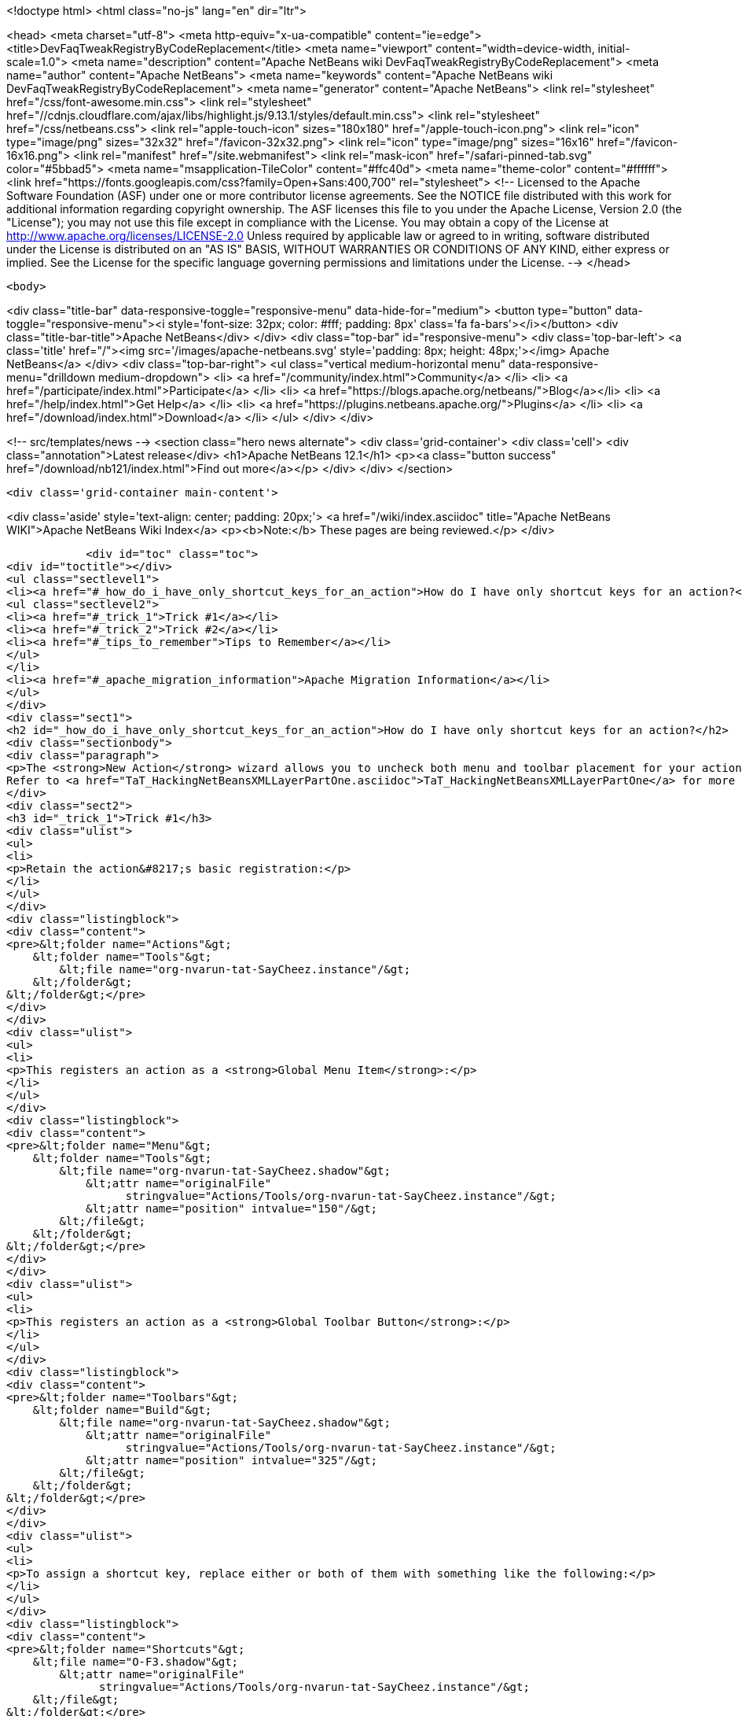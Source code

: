 

<!doctype html>
<html class="no-js" lang="en" dir="ltr">
    
<head>
    <meta charset="utf-8">
    <meta http-equiv="x-ua-compatible" content="ie=edge">
    <title>DevFaqTweakRegistryByCodeReplacement</title>
    <meta name="viewport" content="width=device-width, initial-scale=1.0">
    <meta name="description" content="Apache NetBeans wiki DevFaqTweakRegistryByCodeReplacement">
    <meta name="author" content="Apache NetBeans">
    <meta name="keywords" content="Apache NetBeans wiki DevFaqTweakRegistryByCodeReplacement">
    <meta name="generator" content="Apache NetBeans">
    <link rel="stylesheet" href="/css/font-awesome.min.css">
     <link rel="stylesheet" href="//cdnjs.cloudflare.com/ajax/libs/highlight.js/9.13.1/styles/default.min.css"> 
    <link rel="stylesheet" href="/css/netbeans.css">
    <link rel="apple-touch-icon" sizes="180x180" href="/apple-touch-icon.png">
    <link rel="icon" type="image/png" sizes="32x32" href="/favicon-32x32.png">
    <link rel="icon" type="image/png" sizes="16x16" href="/favicon-16x16.png">
    <link rel="manifest" href="/site.webmanifest">
    <link rel="mask-icon" href="/safari-pinned-tab.svg" color="#5bbad5">
    <meta name="msapplication-TileColor" content="#ffc40d">
    <meta name="theme-color" content="#ffffff">
    <link href="https://fonts.googleapis.com/css?family=Open+Sans:400,700" rel="stylesheet"> 
    <!--
        Licensed to the Apache Software Foundation (ASF) under one
        or more contributor license agreements.  See the NOTICE file
        distributed with this work for additional information
        regarding copyright ownership.  The ASF licenses this file
        to you under the Apache License, Version 2.0 (the
        "License"); you may not use this file except in compliance
        with the License.  You may obtain a copy of the License at
        http://www.apache.org/licenses/LICENSE-2.0
        Unless required by applicable law or agreed to in writing,
        software distributed under the License is distributed on an
        "AS IS" BASIS, WITHOUT WARRANTIES OR CONDITIONS OF ANY
        KIND, either express or implied.  See the License for the
        specific language governing permissions and limitations
        under the License.
    -->
</head>


    <body>
        

<div class="title-bar" data-responsive-toggle="responsive-menu" data-hide-for="medium">
    <button type="button" data-toggle="responsive-menu"><i style='font-size: 32px; color: #fff; padding: 8px' class='fa fa-bars'></i></button>
    <div class="title-bar-title">Apache NetBeans</div>
</div>
<div class="top-bar" id="responsive-menu">
    <div class='top-bar-left'>
        <a class='title' href="/"><img src='/images/apache-netbeans.svg' style='padding: 8px; height: 48px;'></img> Apache NetBeans</a>
    </div>
    <div class="top-bar-right">
        <ul class="vertical medium-horizontal menu" data-responsive-menu="drilldown medium-dropdown">
            <li> <a href="/community/index.html">Community</a> </li>
            <li> <a href="/participate/index.html">Participate</a> </li>
            <li> <a href="https://blogs.apache.org/netbeans/">Blog</a></li>
            <li> <a href="/help/index.html">Get Help</a> </li>
            <li> <a href="https://plugins.netbeans.apache.org/">Plugins</a> </li>
            <li> <a href="/download/index.html">Download</a> </li>
        </ul>
    </div>
</div>


        
<!-- src/templates/news -->
<section class="hero news alternate">
    <div class='grid-container'>
        <div class='cell'>
            <div class="annotation">Latest release</div>
            <h1>Apache NetBeans 12.1</h1>
            <p><a class="button success" href="/download/nb121/index.html">Find out more</a></p>
        </div>
    </div>
</section>

        <div class='grid-container main-content'>
            
<div class='aside' style='text-align: center; padding: 20px;'>
    <a href="/wiki/index.asciidoc" title="Apache NetBeans WIKI">Apache NetBeans Wiki Index</a>
    <p><b>Note:</b> These pages are being reviewed.</p>
</div>

            <div id="toc" class="toc">
<div id="toctitle"></div>
<ul class="sectlevel1">
<li><a href="#_how_do_i_have_only_shortcut_keys_for_an_action">How do I have only shortcut keys for an action?</a>
<ul class="sectlevel2">
<li><a href="#_trick_1">Trick #1</a></li>
<li><a href="#_trick_2">Trick #2</a></li>
<li><a href="#_tips_to_remember">Tips to Remember</a></li>
</ul>
</li>
<li><a href="#_apache_migration_information">Apache Migration Information</a></li>
</ul>
</div>
<div class="sect1">
<h2 id="_how_do_i_have_only_shortcut_keys_for_an_action">How do I have only shortcut keys for an action?</h2>
<div class="sectionbody">
<div class="paragraph">
<p>The <strong>New Action</strong> wizard allows you to uncheck both menu and toolbar placement for your action and only assign a keyboard shortcut. To learn how to do this manually, read on.
Refer to <a href="TaT_HackingNetBeansXMLLayerPartOne.asciidoc">TaT_HackingNetBeansXMLLayerPartOne</a> for more details.</p>
</div>
<div class="sect2">
<h3 id="_trick_1">Trick #1</h3>
<div class="ulist">
<ul>
<li>
<p>Retain the action&#8217;s basic registration:</p>
</li>
</ul>
</div>
<div class="listingblock">
<div class="content">
<pre>&lt;folder name="Actions"&gt;
    &lt;folder name="Tools"&gt;
        &lt;file name="org-nvarun-tat-SayCheez.instance"/&gt;
    &lt;/folder&gt;
&lt;/folder&gt;</pre>
</div>
</div>
<div class="ulist">
<ul>
<li>
<p>This registers an action as a <strong>Global Menu Item</strong>:</p>
</li>
</ul>
</div>
<div class="listingblock">
<div class="content">
<pre>&lt;folder name="Menu"&gt;
    &lt;folder name="Tools"&gt;
        &lt;file name="org-nvarun-tat-SayCheez.shadow"&gt;
            &lt;attr name="originalFile"
                  stringvalue="Actions/Tools/org-nvarun-tat-SayCheez.instance"/&gt;
            &lt;attr name="position" intvalue="150"/&gt;
        &lt;/file&gt;
    &lt;/folder&gt;
&lt;/folder&gt;</pre>
</div>
</div>
<div class="ulist">
<ul>
<li>
<p>This registers an action as a <strong>Global Toolbar Button</strong>:</p>
</li>
</ul>
</div>
<div class="listingblock">
<div class="content">
<pre>&lt;folder name="Toolbars"&gt;
    &lt;folder name="Build"&gt;
        &lt;file name="org-nvarun-tat-SayCheez.shadow"&gt;
            &lt;attr name="originalFile"
                  stringvalue="Actions/Tools/org-nvarun-tat-SayCheez.instance"/&gt;
            &lt;attr name="position" intvalue="325"/&gt;
        &lt;/file&gt;
    &lt;/folder&gt;
&lt;/folder&gt;</pre>
</div>
</div>
<div class="ulist">
<ul>
<li>
<p>To assign a shortcut key, replace either or both of them with something like the following:</p>
</li>
</ul>
</div>
<div class="listingblock">
<div class="content">
<pre>&lt;folder name="Shortcuts"&gt;
    &lt;file name="O-F3.shadow"&gt;
        &lt;attr name="originalFile"
              stringvalue="Actions/Tools/org-nvarun-tat-SayCheez.instance"/&gt;
    &lt;/file&gt;
&lt;/folder&gt;</pre>
</div>
</div>
</div>
<div class="sect2">
<h3 id="_trick_2">Trick #2</h3>
<div class="ulist">
<ul>
<li>
<p>In the above example the action has the shortcut key <strong>Alt+F3</strong>, which is represented as <code>O-F3</code>. In general, if you have some key combination that uses <strong>Alt</strong> (or the equivalent on Mac OS X), then use <code>O</code>. Separate modifiers from the base keycode name with <code>-</code>, and append <code>.shadow</code> for the filename. <strong>Ctrl</strong> (or its Mac equivalent) is represented by <code>D</code>, and <strong>Shift*by <code>S</code>. (<code>C</code> and <code>A</code> represent the literal *Ctrl</strong> and <strong>Alt</strong> keys, but this is less portable.)</p>
</li>
</ul>
</div>
</div>
<div class="sect2">
<h3 id="_tips_to_remember">Tips to Remember</h3>
<div class="olist arabic">
<ol class="arabic">
<li>
<p>Following are some keycode equivalents. See Javadoc for <code>KeyEvent</code> for the full list:</p>
<div class="ulist">
<ul>
<li>
<p><strong>A</strong> to <strong>Z</strong> (as is), <strong>F1</strong> to <strong>F12</strong> (as is), <strong>0</strong> to <strong>9</strong> (as is)</p>
</li>
<li>
<p><strong>/</strong> as <code>SLASH</code>, <strong>\</strong> as <code>BACK_SLASH</code></p>
</li>
<li>
<p><strong>;</strong> as <code>SEMI_COLON</code></p>
</li>
<li>
<p><strong>.</strong> as <code>PERIOD</code></p>
</li>
<li>
<p><strong>‘</strong> as <code>QUOTE</code></p>
</li>
</ul>
</div>
</li>
</ol>
</div>
<div class="paragraph">
<p>See also <a href="DevFaqKeybindings.asciidoc">DevFaqKeybindings</a>.</p>
</div>
<div class="paragraph">
<p>(Reposted from <a href="http://netbeans.dzone.com/tips/play-with-xml-layer">this entry on NetBeans Zone</a>.)</p>
</div>
</div>
</div>
</div>
<div class="sect1">
<h2 id="_apache_migration_information">Apache Migration Information</h2>
<div class="sectionbody">
<div class="paragraph">
<p>The content in this page was kindly donated by Oracle Corp. to the
Apache Software Foundation.</p>
</div>
<div class="paragraph">
<p>This page was exported from <a href="http://wiki.netbeans.org/DevFaqTweakRegistryByCodeReplacement">http://wiki.netbeans.org/DevFaqTweakRegistryByCodeReplacement</a> ,
that was last modified by NetBeans user Jtulach
on 2010-07-24T20:39:23Z.</p>
</div>
<div class="paragraph">
<p><strong>NOTE:</strong> This document was automatically converted to the AsciiDoc format on 2018-02-07, and needs to be reviewed.</p>
</div>
</div>
</div>
            
<section class='tools'>
    <ul class="menu align-center">
        <li><a title="Facebook" href="https://www.facebook.com/NetBeans"><i class="fa fa-md fa-facebook"></i></a></li>
        <li><a title="Twitter" href="https://twitter.com/netbeans"><i class="fa fa-md fa-twitter"></i></a></li>
        <li><a title="Github" href="https://github.com/apache/netbeans"><i class="fa fa-md fa-github"></i></a></li>
        <li><a title="YouTube" href="https://www.youtube.com/user/netbeansvideos"><i class="fa fa-md fa-youtube"></i></a></li>
        <li><a title="Slack" href="https://tinyurl.com/netbeans-slack-signup/"><i class="fa fa-md fa-slack"></i></a></li>
        <li><a title="JIRA" href="https://issues.apache.org/jira/projects/NETBEANS/summary"><i class="fa fa-mf fa-bug"></i></a></li>
    </ul>
    <ul class="menu align-center">
        
        <li><a href="https://github.com/apache/netbeans-website/blob/master/netbeans.apache.org/src/content/wiki/DevFaqTweakRegistryByCodeReplacement.asciidoc" title="See this page in github"><i class="fa fa-md fa-edit"></i> See this page in GitHub.</a></li>
    </ul>
</section>

        </div>
        

<div class='grid-container incubator-area' style='margin-top: 64px'>
    <div class='grid-x grid-padding-x'>
        <div class='large-auto cell text-center'>
            <a href="https://www.apache.org/">
                <img style="width: 320px" title="Apache Software Foundation" src="/images/asf_logo_wide.svg" />
            </a>
        </div>
        <div class='large-auto cell text-center'>
            <a href="https://www.apache.org/events/current-event.html">
               <img style="width:234px; height: 60px;" title="Apache Software Foundation current event" src="https://www.apache.org/events/current-event-234x60.png"/>
            </a>
        </div>
    </div>
</div>
<footer>
    <div class="grid-container">
        <div class="grid-x grid-padding-x">
            <div class="large-auto cell">
                
                <h1><a href="/about/index.html">About</a></h1>
                <ul>
                    <li><a href="https://netbeans.apache.org/community/who.html">Who's Who</a></li>
                    <li><a href="https://www.apache.org/foundation/thanks.html">Thanks</a></li>
                    <li><a href="https://www.apache.org/foundation/sponsorship.html">Sponsorship</a></li>
                    <li><a href="https://www.apache.org/security/">Security</a></li>
                </ul>
            </div>
            <div class="large-auto cell">
                <h1><a href="/community/index.html">Community</a></h1>
                <ul>
                    <li><a href="/community/mailing-lists.html">Mailing lists</a></li>
                    <li><a href="/community/committer.html">Becoming a committer</a></li>
                    <li><a href="/community/events.html">NetBeans Events</a></li>
                    <li><a href="https://www.apache.org/events/current-event.html">Apache Events</a></li>
                </ul>
            </div>
            <div class="large-auto cell">
                <h1><a href="/participate/index.html">Participate</a></h1>
                <ul>
                    <li><a href="/participate/submit-pr.html">Submitting Pull Requests</a></li>
                    <li><a href="/participate/report-issue.html">Reporting Issues</a></li>
                    <li><a href="/participate/index.html#documentation">Improving the documentation</a></li>
                </ul>
            </div>
            <div class="large-auto cell">
                <h1><a href="/help/index.html">Get Help</a></h1>
                <ul>
                    <li><a href="/help/index.html#documentation">Documentation</a></li>
                    <li><a href="/wiki/index.asciidoc">Wiki</a></li>
                    <li><a href="/help/index.html#support">Community Support</a></li>
                    <li><a href="/help/commercial-support.html">Commercial Support</a></li>
                </ul>
            </div>
            <div class="large-auto cell">
                <h1><a href="/download/nb110/nb110.html">Download</a></h1>
                <ul>
                    <li><a href="/download/index.html">Releases</a></li>                    
                    <li><a href="/plugins/index.html">Plugins</a></li>
                    <li><a href="/download/index.html#source">Building from source</a></li>
                    <li><a href="/download/index.html#previous">Previous releases</a></li>
                </ul>
            </div>
        </div>
    </div>
</footer>
<div class='footer-disclaimer'>
    <div class="footer-disclaimer-content">
        <p>Copyright &copy; 2017-2020 <a href="https://www.apache.org">The Apache Software Foundation</a>.</p>
        <p>Licensed under the Apache <a href="https://www.apache.org/licenses/">license</a>, version 2.0</p>
        <div style='max-width: 40em; margin: 0 auto'>
            <p>Apache, Apache NetBeans, NetBeans, the Apache feather logo and the Apache NetBeans logo are trademarks of <a href="https://www.apache.org">The Apache Software Foundation</a>.</p>
            <p>Oracle and Java are registered trademarks of Oracle and/or its affiliates.</p>
        </div>
        
    </div>
</div>



        <script src="/js/vendor/jquery-3.2.1.min.js"></script>
        <script src="/js/vendor/what-input.js"></script>
        <script src="/js/vendor/jquery.colorbox-min.js"></script>
        <script src="/js/vendor/foundation.min.js"></script>
        <script src="/js/netbeans.js"></script>
        <script>
            
            $(function(){ $(document).foundation(); });
        </script>
        
        <script src="https://cdnjs.cloudflare.com/ajax/libs/highlight.js/9.13.1/highlight.min.js"></script>
        <script>
         $(document).ready(function() { $("pre code").each(function(i, block) { hljs.highlightBlock(block); }); }); 
        </script>
        

    </body>
</html>
